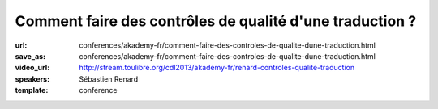=========================================================
Comment faire des contrôles de qualité d'une traduction ?
=========================================================

:url: conferences/akademy-fr/comment-faire-des-controles-de-qualite-dune-traduction.html
:save_as: conferences/akademy-fr/comment-faire-des-controles-de-qualite-dune-traduction.html
:video_url: http://stream.toulibre.org/cdl2013/akademy-fr/renard-controles-qualite-traduction
:speakers: Sébastien Renard
:template: conference

.. html::

 <p>Avec plus de 900 applications, 200 000 messages et 70 000 paragraphes de documentation, KDE représente un véritable défi pour les équipes de traduction. Afin de conserver une homogénéité de style, de traduction et traquer les fautes les plus fréquentes, les équipes de traduction se sont dotés d&#39;outils de contrôle de qualité des traductions. L&#39;objectif de cette présentation est d&#39;expliquer le fonctionnement générale de la traduction de KDE et comment les contrôles de qualité ont été mis en oeuvre. Un atelier dimanche permettra une mise en pratique.</p>

